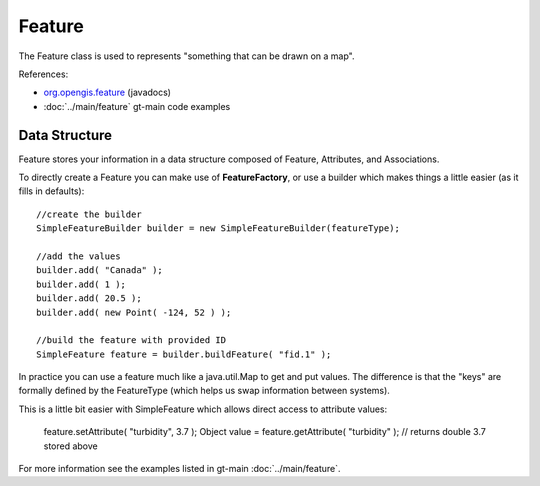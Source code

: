 Feature
-------

The Feature class is used to represents "something that can be drawn on a map". 

References:

* `org.opengis.feature <http://docs.geotools.org/stable/javadocs/org/opengis/feature/package-summary.html>`_ (javadocs)
* :doc:`../main/feature` gt-main code examples

Data Structure
^^^^^^^^^^^^^^

Feature stores your information in a data structure composed of Feature, Attributes, and Associations.


.. image:: /images/feature_data_model.PNG

To directly create a Feature you can make use of **FeatureFactory**, or use a builder which makes things a little easier (as it fills in defaults)::

   //create the builder
   SimpleFeatureBuilder builder = new SimpleFeatureBuilder(featureType);
   
   //add the values
   builder.add( "Canada" );
   builder.add( 1 );
   builder.add( 20.5 );
   builder.add( new Point( -124, 52 ) );

   //build the feature with provided ID
   SimpleFeature feature = builder.buildFeature( "fid.1" );

In practice you can use a feature much like a java.util.Map to get and put values. The difference is that the "keys" are formally defined by the FeatureType (which helps us swap information between systems).

This is a little bit easier with SimpleFeature which allows direct access to attribute values:
  
  feature.setAttribute( "turbidity", 3.7 );
  Object value = feature.getAttribute( "turbidity" ); // returns double 3.7 stored above

For more information see the examples listed in gt-main :doc:`../main/feature`.
